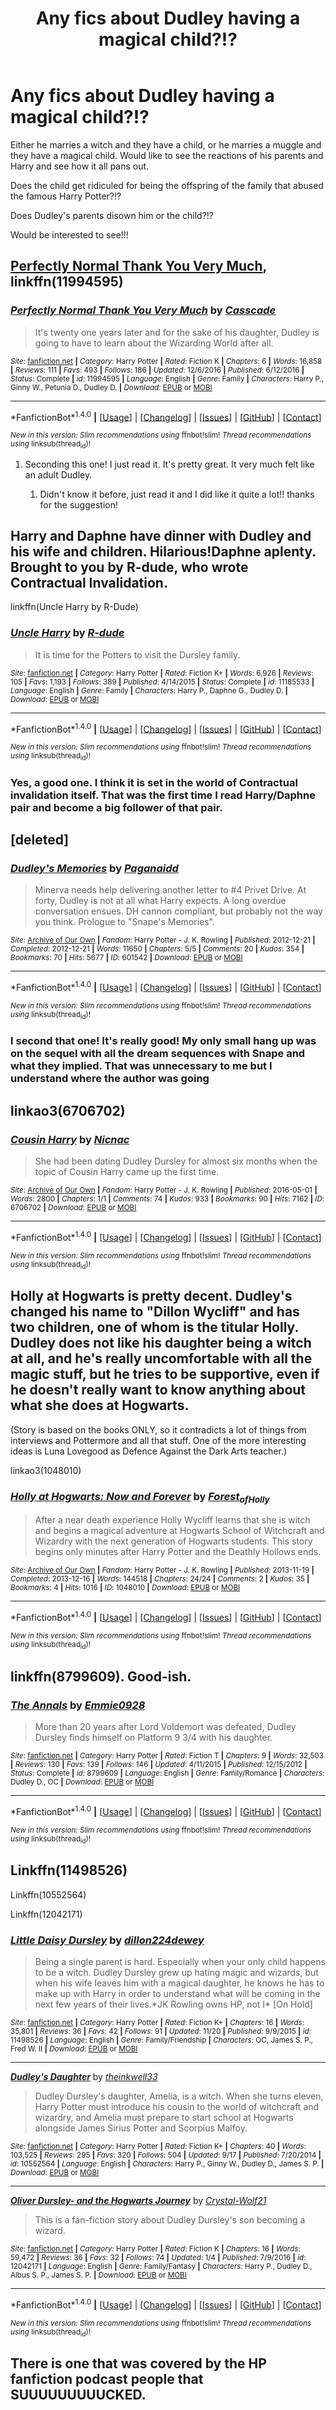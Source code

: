 #+TITLE: Any fics about Dudley having a magical child?!?

* Any fics about Dudley having a magical child?!?
:PROPERTIES:
:Author: lilrocker
:Score: 28
:DateUnix: 1511965991.0
:DateShort: 2017-Nov-29
:END:
Either he marries a witch and they have a child, or he marries a muggle and they have a magical child. Would like to see the reactions of his parents and Harry and see how it all pans out.

Does the child get ridiculed for being the offspring of the family that abused the famous Harry Potter?!?

Does Dudley's parents disown him or the child?!?

Would be interested to see!!!


** [[https://www.fanfiction.net/s/11994595/1/Perfectly-Normal-Thank-You-Very-Much][Perfectly Normal Thank You Very Much]], linkffn(11994595)
:PROPERTIES:
:Author: InquisitorCOC
:Score: 18
:DateUnix: 1511967231.0
:DateShort: 2017-Nov-29
:END:

*** [[http://www.fanfiction.net/s/11994595/1/][*/Perfectly Normal Thank You Very Much/*]] by [[https://www.fanfiction.net/u/7949415/Casscade][/Casscade/]]

#+begin_quote
  It's twenty one years later and for the sake of his daughter, Dudley is going to have to learn about the Wizarding World after all.
#+end_quote

^{/Site/: [[http://www.fanfiction.net/][fanfiction.net]] *|* /Category/: Harry Potter *|* /Rated/: Fiction K *|* /Chapters/: 6 *|* /Words/: 16,858 *|* /Reviews/: 111 *|* /Favs/: 493 *|* /Follows/: 186 *|* /Updated/: 12/6/2016 *|* /Published/: 6/12/2016 *|* /Status/: Complete *|* /id/: 11994595 *|* /Language/: English *|* /Genre/: Family *|* /Characters/: Harry P., Ginny W., Petunia D., Dudley D. *|* /Download/: [[http://www.ff2ebook.com/old/ffn-bot/index.php?id=11994595&source=ff&filetype=epub][EPUB]] or [[http://www.ff2ebook.com/old/ffn-bot/index.php?id=11994595&source=ff&filetype=mobi][MOBI]]}

--------------

*FanfictionBot*^{1.4.0} *|* [[[https://github.com/tusing/reddit-ffn-bot/wiki/Usage][Usage]]] | [[[https://github.com/tusing/reddit-ffn-bot/wiki/Changelog][Changelog]]] | [[[https://github.com/tusing/reddit-ffn-bot/issues/][Issues]]] | [[[https://github.com/tusing/reddit-ffn-bot/][GitHub]]] | [[[https://www.reddit.com/message/compose?to=tusing][Contact]]]

^{/New in this version: Slim recommendations using/ ffnbot!slim! /Thread recommendations using/ linksub(thread_id)!}
:PROPERTIES:
:Author: FanfictionBot
:Score: 8
:DateUnix: 1511967254.0
:DateShort: 2017-Nov-29
:END:

**** Seconding this one! I just read it. It's pretty great. It very much felt like an adult Dudley.
:PROPERTIES:
:Author: ashez2ashes
:Score: 3
:DateUnix: 1511984148.0
:DateShort: 2017-Nov-29
:END:

***** Didn't know it before, just read it and I did like it quite a lot!! thanks for the suggestion!
:PROPERTIES:
:Author: miniRNA
:Score: 1
:DateUnix: 1512338628.0
:DateShort: 2017-Dec-04
:END:


** Harry and Daphne have dinner with Dudley and his wife and children. Hilarious!Daphne aplenty. Brought to you by R-dude, who wrote Contractual Invalidation.

linkffn(Uncle Harry by R-Dude)
:PROPERTIES:
:Author: T0lias
:Score: 13
:DateUnix: 1511973824.0
:DateShort: 2017-Nov-29
:END:

*** [[http://www.fanfiction.net/s/11185533/1/][*/Uncle Harry/*]] by [[https://www.fanfiction.net/u/2057121/R-dude][/R-dude/]]

#+begin_quote
  It is time for the Potters to visit the Dursley family.
#+end_quote

^{/Site/: [[http://www.fanfiction.net/][fanfiction.net]] *|* /Category/: Harry Potter *|* /Rated/: Fiction K+ *|* /Words/: 6,926 *|* /Reviews/: 105 *|* /Favs/: 1,193 *|* /Follows/: 389 *|* /Published/: 4/14/2015 *|* /Status/: Complete *|* /id/: 11185533 *|* /Language/: English *|* /Genre/: Family *|* /Characters/: Harry P., Daphne G., Dudley D. *|* /Download/: [[http://www.ff2ebook.com/old/ffn-bot/index.php?id=11185533&source=ff&filetype=epub][EPUB]] or [[http://www.ff2ebook.com/old/ffn-bot/index.php?id=11185533&source=ff&filetype=mobi][MOBI]]}

--------------

*FanfictionBot*^{1.4.0} *|* [[[https://github.com/tusing/reddit-ffn-bot/wiki/Usage][Usage]]] | [[[https://github.com/tusing/reddit-ffn-bot/wiki/Changelog][Changelog]]] | [[[https://github.com/tusing/reddit-ffn-bot/issues/][Issues]]] | [[[https://github.com/tusing/reddit-ffn-bot/][GitHub]]] | [[[https://www.reddit.com/message/compose?to=tusing][Contact]]]

^{/New in this version: Slim recommendations using/ ffnbot!slim! /Thread recommendations using/ linksub(thread_id)!}
:PROPERTIES:
:Author: FanfictionBot
:Score: 2
:DateUnix: 1511973860.0
:DateShort: 2017-Nov-29
:END:


*** Yes, a good one. I think it is set in the world of Contractual invalidation itself. That was the first time I read Harry/Daphne pair and become a big follower of that pair.
:PROPERTIES:
:Author: kenchak
:Score: 1
:DateUnix: 1512067043.0
:DateShort: 2017-Nov-30
:END:


** [deleted]
:PROPERTIES:
:Score: 10
:DateUnix: 1511981065.0
:DateShort: 2017-Nov-29
:END:

*** [[http://archiveofourown.org/works/601542][*/Dudley's Memories/*]] by [[http://www.archiveofourown.org/users/Paganaidd/pseuds/Paganaidd][/Paganaidd/]]

#+begin_quote
  Minerva needs help delivering another letter to #4 Privet Drive. At forty, Dudley is not at all what Harry expects. A long overdue conversation ensues. DH cannon compliant, but probably not the way you think. Prologue to "Snape's Memories".
#+end_quote

^{/Site/: [[http://www.archiveofourown.org/][Archive of Our Own]] *|* /Fandom/: Harry Potter - J. K. Rowling *|* /Published/: 2012-12-21 *|* /Completed/: 2012-12-21 *|* /Words/: 11650 *|* /Chapters/: 5/5 *|* /Comments/: 20 *|* /Kudos/: 354 *|* /Bookmarks/: 70 *|* /Hits/: 5677 *|* /ID/: 601542 *|* /Download/: [[http://archiveofourown.org/downloads/Pa/Paganaidd/601542/Dudleys%20Memories.epub?updated_at=1506719338][EPUB]] or [[http://archiveofourown.org/downloads/Pa/Paganaidd/601542/Dudleys%20Memories.mobi?updated_at=1506719338][MOBI]]}

--------------

*FanfictionBot*^{1.4.0} *|* [[[https://github.com/tusing/reddit-ffn-bot/wiki/Usage][Usage]]] | [[[https://github.com/tusing/reddit-ffn-bot/wiki/Changelog][Changelog]]] | [[[https://github.com/tusing/reddit-ffn-bot/issues/][Issues]]] | [[[https://github.com/tusing/reddit-ffn-bot/][GitHub]]] | [[[https://www.reddit.com/message/compose?to=tusing][Contact]]]

^{/New in this version: Slim recommendations using/ ffnbot!slim! /Thread recommendations using/ linksub(thread_id)!}
:PROPERTIES:
:Author: FanfictionBot
:Score: 5
:DateUnix: 1511981089.0
:DateShort: 2017-Nov-29
:END:


*** I second that one! It's really good! My only small hang up was on the sequel with all the dream sequences with Snape and what they implied. That was unnecessary to me but I understand where the author was going
:PROPERTIES:
:Author: robot_cook
:Score: 3
:DateUnix: 1511983963.0
:DateShort: 2017-Nov-29
:END:


** linkao3(6706702)
:PROPERTIES:
:Author: ClimateMom
:Score: 8
:DateUnix: 1511976693.0
:DateShort: 2017-Nov-29
:END:

*** [[http://archiveofourown.org/works/6706702][*/Cousin Harry/*]] by [[http://www.archiveofourown.org/users/Nicnac/pseuds/Nicnac][/Nicnac/]]

#+begin_quote
  She had been dating Dudley Dursley for almost six months when the topic of Cousin Harry came up the first time.
#+end_quote

^{/Site/: [[http://www.archiveofourown.org/][Archive of Our Own]] *|* /Fandom/: Harry Potter - J. K. Rowling *|* /Published/: 2016-05-01 *|* /Words/: 2800 *|* /Chapters/: 1/1 *|* /Comments/: 74 *|* /Kudos/: 933 *|* /Bookmarks/: 90 *|* /Hits/: 7162 *|* /ID/: 6706702 *|* /Download/: [[http://archiveofourown.org/downloads/Ni/Nicnac/6706702/Cousin%20Harry.epub?updated_at=1463871805][EPUB]] or [[http://archiveofourown.org/downloads/Ni/Nicnac/6706702/Cousin%20Harry.mobi?updated_at=1463871805][MOBI]]}

--------------

*FanfictionBot*^{1.4.0} *|* [[[https://github.com/tusing/reddit-ffn-bot/wiki/Usage][Usage]]] | [[[https://github.com/tusing/reddit-ffn-bot/wiki/Changelog][Changelog]]] | [[[https://github.com/tusing/reddit-ffn-bot/issues/][Issues]]] | [[[https://github.com/tusing/reddit-ffn-bot/][GitHub]]] | [[[https://www.reddit.com/message/compose?to=tusing][Contact]]]

^{/New in this version: Slim recommendations using/ ffnbot!slim! /Thread recommendations using/ linksub(thread_id)!}
:PROPERTIES:
:Author: FanfictionBot
:Score: 4
:DateUnix: 1511976708.0
:DateShort: 2017-Nov-29
:END:


** Holly at Hogwarts is pretty decent. Dudley's changed his name to "Dillon Wycliff" and has two children, one of whom is the titular Holly. Dudley does not like his daughter being a witch at all, and he's really uncomfortable with all the magic stuff, but he tries to be supportive, even if he doesn't really want to know anything about what she does at Hogwarts.

(Story is based on the books ONLY, so it contradicts a lot of things from interviews and Pottermore and all that stuff. One of the more interesting ideas is Luna Lovegood as Defence Against the Dark Arts teacher.)

linkao3(1048010)
:PROPERTIES:
:Author: Dina-M
:Score: 3
:DateUnix: 1511993326.0
:DateShort: 2017-Nov-30
:END:

*** [[http://archiveofourown.org/works/1048010][*/Holly at Hogwarts: Now and Forever/*]] by [[http://www.archiveofourown.org/users/Forest_of_Holly/pseuds/Forest_of_Holly][/Forest_of_Holly/]]

#+begin_quote
  After a near death experience Holly Wycliff learns that she is witch and begins a magical adventure at Hogwarts School of Witchcraft and Wizardry with the next generation of Hogwarts students. This story begins only minutes after Harry Potter and the Deathly Hollows ends.
#+end_quote

^{/Site/: [[http://www.archiveofourown.org/][Archive of Our Own]] *|* /Fandom/: Harry Potter - J. K. Rowling *|* /Published/: 2013-11-19 *|* /Completed/: 2013-12-16 *|* /Words/: 144518 *|* /Chapters/: 24/24 *|* /Comments/: 2 *|* /Kudos/: 35 *|* /Bookmarks/: 4 *|* /Hits/: 1016 *|* /ID/: 1048010 *|* /Download/: [[http://archiveofourown.org/downloads/Fo/Forest_of_Holly/1048010/Holly%20at%20Hogwarts%20Now%20and.epub?updated_at=1505170953][EPUB]] or [[http://archiveofourown.org/downloads/Fo/Forest_of_Holly/1048010/Holly%20at%20Hogwarts%20Now%20and.mobi?updated_at=1505170953][MOBI]]}

--------------

*FanfictionBot*^{1.4.0} *|* [[[https://github.com/tusing/reddit-ffn-bot/wiki/Usage][Usage]]] | [[[https://github.com/tusing/reddit-ffn-bot/wiki/Changelog][Changelog]]] | [[[https://github.com/tusing/reddit-ffn-bot/issues/][Issues]]] | [[[https://github.com/tusing/reddit-ffn-bot/][GitHub]]] | [[[https://www.reddit.com/message/compose?to=tusing][Contact]]]

^{/New in this version: Slim recommendations using/ ffnbot!slim! /Thread recommendations using/ linksub(thread_id)!}
:PROPERTIES:
:Author: FanfictionBot
:Score: 1
:DateUnix: 1511993337.0
:DateShort: 2017-Nov-30
:END:


** linkffn(8799609). Good-ish.
:PROPERTIES:
:Author: PsychoGeek
:Score: 2
:DateUnix: 1511969557.0
:DateShort: 2017-Nov-29
:END:

*** [[http://www.fanfiction.net/s/8799609/1/][*/The Annals/*]] by [[https://www.fanfiction.net/u/3143439/Emmie0928][/Emmie0928/]]

#+begin_quote
  More than 20 years after Lord Voldemort was defeated, Dudley Dursley finds himself on Platform 9 3/4 with his daughter.
#+end_quote

^{/Site/: [[http://www.fanfiction.net/][fanfiction.net]] *|* /Category/: Harry Potter *|* /Rated/: Fiction T *|* /Chapters/: 9 *|* /Words/: 32,503 *|* /Reviews/: 130 *|* /Favs/: 139 *|* /Follows/: 146 *|* /Updated/: 4/11/2015 *|* /Published/: 12/15/2012 *|* /Status/: Complete *|* /id/: 8799609 *|* /Language/: English *|* /Genre/: Family/Romance *|* /Characters/: Dudley D., OC *|* /Download/: [[http://www.ff2ebook.com/old/ffn-bot/index.php?id=8799609&source=ff&filetype=epub][EPUB]] or [[http://www.ff2ebook.com/old/ffn-bot/index.php?id=8799609&source=ff&filetype=mobi][MOBI]]}

--------------

*FanfictionBot*^{1.4.0} *|* [[[https://github.com/tusing/reddit-ffn-bot/wiki/Usage][Usage]]] | [[[https://github.com/tusing/reddit-ffn-bot/wiki/Changelog][Changelog]]] | [[[https://github.com/tusing/reddit-ffn-bot/issues/][Issues]]] | [[[https://github.com/tusing/reddit-ffn-bot/][GitHub]]] | [[[https://www.reddit.com/message/compose?to=tusing][Contact]]]

^{/New in this version: Slim recommendations using/ ffnbot!slim! /Thread recommendations using/ linksub(thread_id)!}
:PROPERTIES:
:Author: FanfictionBot
:Score: 1
:DateUnix: 1511969594.0
:DateShort: 2017-Nov-29
:END:


** Linkffn(11498526)

Linkffn(10552564)

Linkffn(12042171)
:PROPERTIES:
:Author: openthekey
:Score: 1
:DateUnix: 1512019645.0
:DateShort: 2017-Nov-30
:END:

*** [[http://www.fanfiction.net/s/11498526/1/][*/Little Daisy Dursley/*]] by [[https://www.fanfiction.net/u/5587503/dillon224dewey][/dillon224dewey/]]

#+begin_quote
  Being a single parent is hard. Especially when your only child happens to be a witch. Dudley Dursley grew up hating magic and wizards, but when his wife leaves him with a magical daughter, he knows he has to make up with Harry in order to understand what will be coming in the next few years of their lives.*JK Rowling owns HP, not I* [On Hold]
#+end_quote

^{/Site/: [[http://www.fanfiction.net/][fanfiction.net]] *|* /Category/: Harry Potter *|* /Rated/: Fiction K+ *|* /Chapters/: 16 *|* /Words/: 35,801 *|* /Reviews/: 36 *|* /Favs/: 42 *|* /Follows/: 91 *|* /Updated/: 11/20 *|* /Published/: 9/9/2015 *|* /id/: 11498526 *|* /Language/: English *|* /Genre/: Family/Friendship *|* /Characters/: OC, James S. P., Fred W. II *|* /Download/: [[http://www.ff2ebook.com/old/ffn-bot/index.php?id=11498526&source=ff&filetype=epub][EPUB]] or [[http://www.ff2ebook.com/old/ffn-bot/index.php?id=11498526&source=ff&filetype=mobi][MOBI]]}

--------------

[[http://www.fanfiction.net/s/10552564/1/][*/Dudley's Daughter/*]] by [[https://www.fanfiction.net/u/5743186/theinkwell33][/theinkwell33/]]

#+begin_quote
  Dudley Dursley's daughter, Amelia, is a witch. When she turns eleven, Harry Potter must introduce his cousin to the world of witchcraft and wizardry, and Amelia must prepare to start school at Hogwarts alongside James Sirius Potter and Scorpius Malfoy.
#+end_quote

^{/Site/: [[http://www.fanfiction.net/][fanfiction.net]] *|* /Category/: Harry Potter *|* /Rated/: Fiction K+ *|* /Chapters/: 40 *|* /Words/: 103,525 *|* /Reviews/: 295 *|* /Favs/: 320 *|* /Follows/: 504 *|* /Updated/: 9/17 *|* /Published/: 7/20/2014 *|* /id/: 10552564 *|* /Language/: English *|* /Characters/: Harry P., Ginny W., Dudley D., James S. P. *|* /Download/: [[http://www.ff2ebook.com/old/ffn-bot/index.php?id=10552564&source=ff&filetype=epub][EPUB]] or [[http://www.ff2ebook.com/old/ffn-bot/index.php?id=10552564&source=ff&filetype=mobi][MOBI]]}

--------------

[[http://www.fanfiction.net/s/12042171/1/][*/Oliver Dursley- and the Hogwarts Journey/*]] by [[https://www.fanfiction.net/u/2371954/Crystal-Wolf21][/Crystal-Wolf21/]]

#+begin_quote
  This is a fan-fiction story about Dudley Dursley's son becoming a wizard.
#+end_quote

^{/Site/: [[http://www.fanfiction.net/][fanfiction.net]] *|* /Category/: Harry Potter *|* /Rated/: Fiction K *|* /Chapters/: 16 *|* /Words/: 59,472 *|* /Reviews/: 36 *|* /Favs/: 32 *|* /Follows/: 74 *|* /Updated/: 1/4 *|* /Published/: 7/9/2016 *|* /id/: 12042171 *|* /Language/: English *|* /Genre/: Family/Fantasy *|* /Characters/: Harry P., Dudley D., Albus S. P., James S. P. *|* /Download/: [[http://www.ff2ebook.com/old/ffn-bot/index.php?id=12042171&source=ff&filetype=epub][EPUB]] or [[http://www.ff2ebook.com/old/ffn-bot/index.php?id=12042171&source=ff&filetype=mobi][MOBI]]}

--------------

*FanfictionBot*^{1.4.0} *|* [[[https://github.com/tusing/reddit-ffn-bot/wiki/Usage][Usage]]] | [[[https://github.com/tusing/reddit-ffn-bot/wiki/Changelog][Changelog]]] | [[[https://github.com/tusing/reddit-ffn-bot/issues/][Issues]]] | [[[https://github.com/tusing/reddit-ffn-bot/][GitHub]]] | [[[https://www.reddit.com/message/compose?to=tusing][Contact]]]

^{/New in this version: Slim recommendations using/ ffnbot!slim! /Thread recommendations using/ linksub(thread_id)!}
:PROPERTIES:
:Author: FanfictionBot
:Score: 1
:DateUnix: 1512019669.0
:DateShort: 2017-Nov-30
:END:


** There is one that was covered by the HP fanfiction podcast people that SUUUUUUUUUCKED.
:PROPERTIES:
:Author: James_Locke
:Score: -3
:DateUnix: 1511987097.0
:DateShort: 2017-Nov-29
:END:
